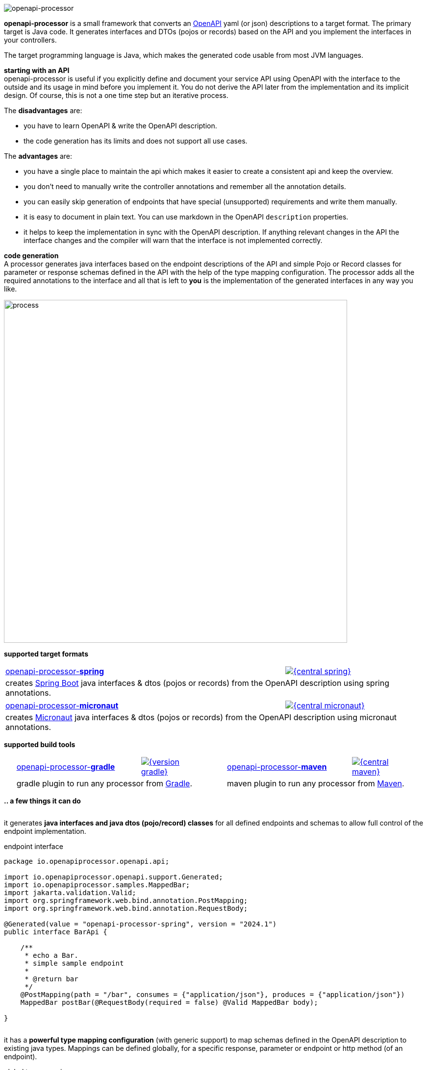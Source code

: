:author: Martin Hauner
:page-title: openapiprocessor.io
:page-aliases: start@oap:ROOT:home.adoc
:page-layout: home

image:openapi-processor-at-1280x200.png[openapi-processor]

[.py-6]
**openapi-processor**
is a small framework that converts an link:{openapi}[OpenAPI] yaml (or json) descriptions to a target format. The primary target is Java code. It generates interfaces and DTOs (pojos or records) based on the API and you implement the interfaces in your controllers.

The target programming language is Java, which makes the generated code usable from most JVM languages.

**starting with an API** +
openapi-processor is useful if you explicitly define and document your service API using OpenAPI with the interface to the outside and its usage in mind before you implement it. You do not derive the API later from the implementation and its implicit design. Of course, this is not a one time step but an iterative process.

The *disadvantages* are:

* you have to learn OpenAPI & write the OpenAPI description.
* the code generation has its limits and does not support all use cases.

The *advantages* are:

* you have a single place to maintain the api which makes it easier to create a consistent api and keep the overview.
* you don't need to manually write the controller annotations and remember all the annotation details.
* you can easily skip generation of endpoints that have special (unsupported) requirements and write them manually.
* it is easy to document in plain text. You can use markdown in the OpenAPI `description` properties.
* it helps to keep the implementation in sync with the OpenAPI description. If anything relevant changes in the API the interface changes and the compiler will warn that the interface is not implemented correctly.

[.py-6]
**code generation** +
A processor generates java interfaces based on the endpoint descriptions of the API and simple Pojo or Record classes for parameter or response schemas defined in the API with the help of the type mapping configuration. The processor adds all the required annotations to the interface and all that is left to *you* is the implementation of the generated interfaces in any way you like.

[.py-6]
image::process-flow.png[process,700,align="center"]

[.pt-6]
**supported target formats**

++++
<div style="display: flex; justify-content: space-around; flex-wrap: wrap;">
++++
[.card]
====
[cols="2,>1",frame=none,grid=none]
|===
a|xref:spring::index.adoc[openapi-processor-*spring*]
|link:{oap-central}[image:{central-spring}[]]

2+a|creates link:{springboot}[Spring Boot] java interfaces & dtos (pojos or records) from the OpenAPI description using spring annotations.
|===
====

[.card]
====
[cols="2,>1",frame=none,grid=none]
|===
a|xref:micronaut::index.adoc[openapi-processor-*micronaut*]
|link:{oap-central}[image:{central-micronaut}[]]

2+a|creates link:{micronaut}[Micronaut] java interfaces & dtos (pojos or records) from the OpenAPI description using micronaut annotations.
|===
====

// [.card]
// ====
// [cols="2,>1",frame=none,grid=none]
// |===
// a|xref:json::index.adoc[openapi-processor-*json*]
// |link:{oap-central}[image:{central-json}[]]
//
// 2+a|converts the OpenAPI yaml description to json format.
// |===
// ====
++++
</div>
++++

[.pt-6]
**supported build tools**

++++
<div style="display: flex; justify-content: space-around; flex-wrap: wrap;">
++++
[.card]
====
[cols="2,>1",frame=none,grid=none]
|===
a|xref:gradle::index.adoc[openapi-processor-*gradle*]
|link:{gradle-gradle}[image:{version-gradle}[]]

2+a|gradle plugin to run any processor from link:{gradle}[Gradle].
|===
====

[.card]
====
[cols="2,>1",frame=none,grid=none]
|===
a|xref:maven::index.adoc[openapi-processor-*maven*]
|link:{oap-central}[image:{central-maven}[]]

2+a|maven plugin to run any processor from link:{maven}[Maven].
|===
====
++++
</div>
++++


[.pt-6]
**.. a few things it can do**

++++
<div style="display: flex; justify-content: space-around; flex-wrap: wrap;">
++++

[.card]
====
it generates **java interfaces and java dtos (pojo/record) classes** for all defined endpoints and schemas to allow full control of the endpoint implementation.

[source,java,title=endpoint interface]
----
package io.openapiprocessor.openapi.api;

import io.openapiprocessor.openapi.support.Generated;
import io.openapiprocessor.samples.MappedBar;
import jakarta.validation.Valid;
import org.springframework.web.bind.annotation.PostMapping;
import org.springframework.web.bind.annotation.RequestBody;

@Generated(value = "openapi-processor-spring", version = "2024.1")
public interface BarApi {

    /**
     * echo a Bar.
     * simple sample endpoint
     *
     * @return bar
     */
    @PostMapping(path = "/bar", consumes = {"application/json"}, produces = {"application/json"})
    MappedBar postBar(@RequestBody(required = false) @Valid MappedBar body);

}
----

====

[.card]
====
it has a **powerful type mapping configuration** (with generic support) to map schemas defined in the OpenAPI description to existing java types. Mappings can be defined globally, for a specific response, parameter or endpoint or http method (of an endpoint).

[source,yaml,title=global type mapping]
----
openapi-processor-mapping: v6
options:
  # ...

map:
  types: # list of global mappings
    - type: array => java.util.Collection
    - type: string:date-time => java.time.Instant
----

====

[.card]
====
it offers **annotation mapping** to add additional annotations to the dtos generated from the OpenAPI schemas.

[source,yaml,title=global annotation mapping]
----
openapi-processor-mapping: v6
options:
  # ...

map:
  types:
    # add an annotation to the OpenAPI schema Foo
    # (the annotation may have parameters)
    - type: Foo @ annotation.Bar()
----
====

[.card]
====
it can map OpenAPI `x-` tensions to add additional annotations to schema properties.

[source,yaml,title=global x-tension mapping]
----
openapi-processor-mapping: v6
options:
  # ...

map:
  extensions:
    # map x-tension values to annotations
    x-foo: single @ io.oap.FooA(value = "any")
    x-bar:
      - listA @ io.oap.FooB
      - listB @ io.oap.FooC
----
====

[.card]
====
it can add **additional parameters** to an endpoint which are not defined in the OpenAPI description. For example to pass an `HttpServletRequest` to the endpoint implementation which is nothing you want to describe in the API.
====

[.card]
====
it generates **human-readable code**.
====

[.card]
====
it supports **bean validations**. The constraints of the OpenAPI description map to java bean validation annotations.
====

[.card]
====
it supports **json merge patch** apis by generating pojos with jackson-databind-nullable where requested.
====

[.card]
====
it allows to **exclude endpoints** from generation. This is useful if the processor does not create the correct code for an endpoint. That way the processor can still be used for all the other endpoints.
====

[.card]
====
it handles **multiple responses** by generating one endpoint method for each response content type.
====

[.card]
====
it handles **relative `$ref` 's** between multiple yaml files.
====

[.card]
====
it is tested with handles **relative `$ref` 's** between multiple yaml files.
====

++++
</div>
++++
